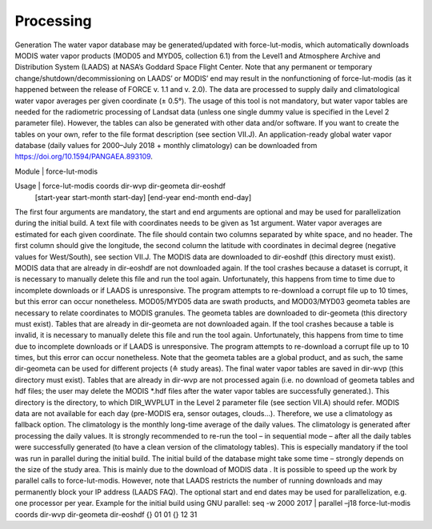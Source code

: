 Processing
==========

Generation
The water vapor database may be generated/updated with force-lut-modis, which automatically downloads MODIS water vapor products (MOD05 and MYD05, collection 6.1) from the Level1 and Atmosphere Archive and Distribution System (LAADS) at NASA’s Goddard Space Flight Center. Note that any permanent or temporary change/shutdown/decommissioning on LAADS’ or MODIS’ end may result in the nonfunctioning of force-lut-modis (as it happened between the release of FORCE v. 1.1 and v. 2.0). The data are processed to supply daily and climatological water vapor averages per given coordinate (± 0.5°). 
The usage of this tool is not mandatory, but water vapor tables are needed for the radiometric processing of Landsat data (unless one single dummy value is specified in the Level 2 parameter file). However, the tables can also be generated with other data and/or software. If you want to create the tables on your own, refer to the file format description (see section VII.J).
An application-ready global water vapor database (daily values for 2000–July 2018 + monthly climatology) can be downloaded from https://doi.org/10.1594/PANGAEA.893109. 

Module	|	force-lut-modis

Usage	|	force-lut-modis     coords     dir-wvp     dir-geometa     dir-eoshdf
                                                                       [start-year     start-month     start-day]
                                                                       [end-year      end-month      end-day]

The first four arguments are mandatory, the start and end arguments are optional and may be used for parallelization during the initial build.
A text file with coordinates needs to be given as 1st argument. Water vapor averages are estimated for each given coordinate. The file should contain two columns separated by white space, and no header. The first column should give the longitude, the second column the latitude with coordinates in decimal degree (negative values for West/South), see section VII.J.
The MODIS data are downloaded to dir-eoshdf (this directory must exist). MODIS data that are already in dir-eoshdf are not downloaded again. If the tool crashes because a dataset is corrupt, it is necessary to manually delete this file and run the tool again. Unfortunately, this happens from time to time due to incomplete downloads or if LAADS is unresponsive. The program attempts to re-download a corrupt file up to 10 times, but this error can occur nonetheless.
MOD05/MYD05 data are swath products, and MOD03/MYD03 geometa tables are necessary to relate coordinates to MODIS granules. The geometa tables are downloaded to dir-geometa (this directory must exist). Tables that are already in dir-geometa are not downloaded again. If the tool crashes because a table is invalid, it is necessary to manually delete this file and run the tool again. Unfortunately, this happens from time to time due to incomplete downloads or if LAADS is unresponsive. The program attempts to re-download a corrupt file up to 10 times, but this error can occur nonetheless. Note that the geometa tables are a global product, and as such, the same dir-geometa can be used for different projects (≙ study areas).
The final water vapor tables are saved in dir-wvp (this directory must exist). Tables that are already in dir-wvp are not processed again (i.e. no download of geometa tables and hdf files; the user may delete the MODIS *.hdf files after the water vapor tables are successfully generated.). This directory is the directory, to which DIR_WVPLUT in the Level 2 parameter file (see section VII.A) should refer.
MODIS data are not available for each day (pre-MODIS era, sensor outages, clouds…). Therefore, we use a climatology as fallback option. The climatology is the monthly long-time average of the daily values. The climatology is generated after processing the daily values. It is strongly recommended to re-run the tool – in sequential mode – after all the daily tables were successfully generated (to have a clean version of the climatology tables). This is especially mandatory if the tool was run in parallel during the initial build.
The initial build of the database might take some time – strongly depends on the size of the study area. This is mainly due to the download of MODIS data . It is possible to speed up the work by parallel calls to force-lut-modis. However, note that LAADS restricts the number of running downloads and may permanently block your IP address (LAADS FAQ). The optional start and end dates may be used for parallelization, e.g. one processor per year.
Example for the initial build using GNU parallel:
seq -w 2000 2017 | parallel –j18 force-lut-modis coords dir-wvp dir-geometa dir-eoshdf {} 01 01 {} 12 31

